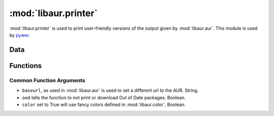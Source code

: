 :mod:`libaur.printer`
=====================

.. module:: libaur.printer
   :synopsis: Module for printing the results of libaur.aur

.. moduleauthor:: William Giokas <1007380@gmail.com>

:mod:`libaur.printer` is used to print user-friendly versions of the output
given by :mod:`libaur.aur`. This module is used by pywer_.

.. _pywer: pywer.html

Data
----

.. data:: CATEGORIES

  A dictionary containing the definitions of the category numbers used in
  the AUR.

Functions
---------

.. function:: pretty_print_search(term, stype='search', baseurl=None, ood=True, be_verbose=True, color=False)

   Print out the results from a search run by :class:`libaur.aur.SearchPkg`.
   *term* is the string to search for. *stype* is the same as
   :class:`libaur.aur.SearchPkg`'s req_type.

.. function:: pretty_print_simple_info(package, baseurl=None, ood = True, color=False)

   Prints the results of :class:`libaur.aur.InfoPkg` in human readable
   output, showing all fields but `ID`. *package* is a list of pacakges to
   get information for.

.. function:: pretty_print_updpkgs(other_repos=[], baseurl=None, pkgs=[], be_verbose=True, color=False)

   Prints a user-readable list of updatable packages.

.. function:: download_pkgs(list_of_pkgs, dl_path, dl_verbose=True, baseurl=None, dl_force=False, ood=True, color=False)

   Download packages with pretty output when completed.

   list_of_pkgs is a list of packages to download, dl_path tells it where to
   put the packages. If *dl_force* is ``True``, then we will download even
   if the directory exists.

Common Function Arguments
^^^^^^^^^^^^^^^^^^^^^^^^^

* ``baseurl``, as used in :mod:`libaur.aur` is used to set a different url
  to the AUR. String.

* ``ood`` tells the function to not print or download Out of Date packages.
  Boolean.

* ``color`` set to True will use fancy colors defined in
  :mod:`libaur.color`. Boolean.
